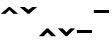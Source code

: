 SplineFontDB: 3.0
FontName: AkhaLahuTonesBold
FullName: AkhaLahuTones Bold
FamilyName: AkhaLahuTones
Weight: Bold
Copyright: Copyright (c) 2016, SIL International (http://www.sil.org/)
Version: Version 0.010
ItalicAngle: 0
UnderlinePosition: -126
UnderlineWidth: 195
Ascent: 1638
Descent: 410
InvalidEm: 0
sfntRevision: 0x00010000
LayerCount: 2
Layer: 0 1 "Back" 1
Layer: 1 1 "Fore" 0
XUID: [1021 244 485220074 10945138]
FSType: 0
OS2Version: 0
OS2_WeightWidthSlopeOnly: 0
OS2_UseTypoMetrics: 1
CreationTime: -2082844800
ModificationTime: 1492788797
PfmFamily: 81
TTFWeight: 700
TTFWidth: 5
LineGap: 0
VLineGap: 0
Panose: 4 2 0 0 0 0 0 0 0 0
OS2TypoAscent: 1427
OS2TypoAOffset: 0
OS2TypoDescent: -442
OS2TypoDOffset: 0
OS2TypoLinegap: 0
OS2WinAscent: 1824
OS2WinAOffset: 0
OS2WinDescent: 442
OS2WinDOffset: 0
HheadAscent: 1427
HheadAOffset: 0
HheadDescent: -462
HheadDOffset: 0
OS2SubXSize: 410
OS2SubYSize: 369
OS2SubXOff: 0
OS2SubYOff: -442
OS2SupXSize: 410
OS2SupYSize: 369
OS2SupXOff: 0
OS2SupYOff: 1175
OS2StrikeYSize: 102
OS2StrikeYPos: 530
OS2CapHeight: 0
OS2XHeight: 0
OS2Vendor: 'PfEd'
OS2UnicodeRanges: 00000000.00000000.00000000.00000000
Lookup: 258 0 0 "'kern' Horizontal Kerning in Latin lookup 0" { "'kern' Horizontal Kerning in Latin lookup 0 subtable"  } ['kern' ('DFLT' <'dflt' > 'latn' <'dflt' > ) ]
MarkAttachClasses: 1
DEI: 91125
TtTable: prep
NPUSHB
 32
 9
 85
 12
 72
 17
 64
 37
 39
 4
 85
 164
 14
 13
 50
 171
 18
 164
 12
 140
 5
 137
 4
 131
 41
 129
 6
 164
 164
 89
 13
 82
 0
SCANTYPE
PUSHW_1
 828
SCANCTRL
SCVTCI
CALL
CALL
EndTTInstrs
TtTable: fpgm
NPUSHB
 22
 21
 20
 19
 18
 17
 16
 15
 14
 13
 12
 11
 10
 9
 8
 7
 6
 5
 4
 3
 2
 1
 0
FDEF
PUSHB_3
 0
 128
 0
RS
DUP
ROLL
DIV
ROLL
SWAP
WS
FLOOR
ODD
ENDF
FDEF
PUSHB_3
 42
 0
 0
RS
EQ
JROT
PUSHB_1
 0
CALL
IF
SLOOP
IP
EIF
PUSHB_1
 0
CALL
IF
SLOOP
ALIGNRP
EIF
PUSHB_1
 0
CALL
IF
PUSHB_1
 10
LOOPCALL
EIF
PUSHB_1
 1
RS
SRP0
PUSHB_1
 0
CALL
IF
SLOOP
ALIGNRP
EIF
PUSHB_1
 0
CALL
IF
PUSHB_1
 10
LOOPCALL
EIF
ENDF
FDEF
CALL
ENDF
FDEF
CALL
PUSHB_1
 2
LOOPCALL
ENDF
FDEF
PUSHB_1
 2
LOOPCALL
ENDF
FDEF
PUSHB_1
 1
DIV
PUSHB_1
 0
SWAP
WS
PUSHB_2
 1
 3
CINDEX
WS
DUP
GC[cur]
DUP
ROUND[Grey]
SUB
ABS
PUSHB_1
 3
CINDEX
GC[cur]
DUP
ROUND[Grey]
DUP
PUSHB_1
 4
RS
SWAP
SUB
DUP
ABS
PUSHB_2
 64
 64
ROLL
EQ
IF
POP
POP
POP
POP
PUSHB_2
 0
 33
JMPR
EIF
LT
IF
POP
POP
PUSHB_2
 0
 4
CINDEX
DUP
GC[cur]
ROUND[Grey]
PUSHB_1
 7
CINDEX
RCVT
SUB
PUSHB_1
 0
LTEQ
IF
POP
ELSE
PUSHB_1
 5
RS
SHPIX
EIF
ELSE
SUB
ABS
EIF
GTEQ
IF
SWAP
MDAP[rnd]
SWAP
MIRP[rp0,min,black]
ELSE
MDAP[rnd]
SWAP
MIRP[min,black]
EIF
PUSHB_1
 1
CALL
ENDF
FDEF
PUSHB_1
 1
DIV
PUSHB_1
 0
SWAP
WS
PUSHB_2
 1
 3
CINDEX
WS
DUP
GC[cur]
DUP
ROUND[Grey]
SUB
ABS
PUSHB_1
 3
CINDEX
GC[cur]
DUP
ROUND[Grey]
SUB
ABS
GTEQ
IF
SWAP
MDAP[rnd]
SWAP
MIRP[rp0,min,black]
ELSE
MDAP[rnd]
SWAP
MIRP[min,black]
EIF
PUSHB_1
 1
CALL
ENDF
FDEF
PUSHB_1
 1
DIV
PUSHB_1
 0
SWAP
WS
PUSHB_2
 1
 5
CINDEX
WS
MIAP[rnd]
MIRP[min,black]
PUSHB_1
 1
CALL
ENDF
FDEF
PUSHB_1
 1
DIV
PUSHB_1
 0
SWAP
WS
PUSHB_2
 1
 3
CINDEX
WS
MIAP[rnd]
MIRP[rp0,min,black]
PUSHB_1
 1
CALL
ENDF
FDEF
SRP1
SRP2
SLOOP
IP
ENDF
FDEF
MDRP[black]
ENDF
FDEF
PUSHB_3
 0
 1
 0
RS
DUP
DUP
PUSHB_1
 4
RS
ROLL
RCVT
PUSHB_1
 3
RS
SUB
ROUND[Black]
ADD
WCVTP
ADD
WS
ENDF
FDEF
RCVT
DUP
PUSHB_1
 3
SWAP
WS
PUSHB_3
 1
 2
 5
RS
SROUND
RS
SWAP
RS
ROLL
SWAP
SUB
ROUND[Black]
ADD
PUSHB_1
 4
SWAP
WS
RTG
PUSHB_1
 11
LOOPCALL
ENDF
FDEF
PUSHB_1
 0
SWAP
WS
RTG
RCVT
ROUND[Black]
PUSHB_1
 64
SUB
DUP
PUSHB_1
 0
LTEQ
IF
POP
PUSHB_1
 65
ELSE
PUSHB_1
 64
SUB
PUSHB_1
 0
LTEQ
IF
PUSHB_1
 70
ELSE
PUSHB_1
 72
EIF
EIF
PUSHB_1
 5
SWAP
WS
RCVT
DUP
PUSHB_1
 1
SWAP
WS
ROUND[Black]
PUSHB_1
 2
SWAP
WS
PUSHB_1
 12
LOOPCALL
RTG
ENDF
FDEF
DUP
RCVT
ROUND[Grey]
WCVTP
ENDF
FDEF
PUSHW_3
 17
 5
 -64
WS
CALL
ENDF
FDEF
PUSHB_3
 17
 5
 0
WS
CALL
ENDF
FDEF
DUP
DUP
PUSHB_2
 2
 3
ROLL
WS
SWAP
PUSHB_1
 1
SUB
WS
GC[cur]
ROUND[Grey]
DUP
PUSHB_1
 64
EQ
IF
PUSHB_1
 64
ADD
EIF
PUSHB_1
 4
SWAP
WS
ENDF
FDEF
PUSHB_2
 2
 3
RS
SRP1
RS
SRP2
SLOOP
IP
IUP[x]
SVTCA[y-axis]
ENDF
FDEF
MDAP[no-rnd]
ENDF
FDEF
MDRP[rnd,black]
ENDF
FDEF
MIAP[rnd]
PUSHB_1
 20
LOOPCALL
ENDF
EndTTInstrs
ShortTable: cvt  219
  6
  8
  14
  75
  89
  130
  -442
  -438
  -32
  0
  935
  963
  1319
  1388
  492
  419
  335
  333
  332
  331
  325
  323
  322
  309
  306
  265
  264
  262
  258
  245
  235
  207
  160
  152
  149
  148
  147
  144
  133
  132
  131
  130
  127
  126
  123
  122
  121
  115
  114
  113
  110
  102
  99
  98
  94
  90
  89
  88
  84
  81
  79
  78
  77
  76
  75
  74
  73
  71
  70
  69
  67
  66
  65
  64
  63
  62
  61
  59
  56
  52
  49
  44
  42
  40
  38
  37
  36
  35
  32
  2087
  2012
  1451
  1442
  1441
  1440
  1330
  1297
  1094
  1093
  1092
  1089
  1062
  1057
  1026
  988
  987
  951
  947
  944
  943
  906
  897
  885
  866
  855
  796
  778
  656
  643
  642
  640
  583
  573
  571
  541
  539
  495
  419
  417
  379
  362
  361
  360
  352
  340
  336
  335
  333
  332
  329
  326
  325
  323
  322
  318
  316
  313
  312
  309
  306
  304
  303
  298
  296
  295
  294
  293
  292
  291
  290
  287
  286
  285
  281
  280
  279
  278
  277
  276
  275
  270
  269
  268
  266
  264
  258
  251
  250
  248
  246
  235
  233
  232
  229
  226
  225
  223
  220
  219
  215
  212
  209
  198
  196
  191
  190
  182
  181
  180
  175
  132
  131
  130
  129
  128
  105
  100
  99
  90
  89
  87
  84
  76
  74
  73
  57
  56
  49
  32
EndShort
ShortTable: maxp 16
  1
  0
  222
  118
  7
  89
  4
  2
  12
  6
  22
  0
  174
  87
  4
  1
EndShort
LangName: 1033 "Copyright (c) 2016 SIL International (http://www.sil.org/)" "" "" "" "" "Version 0.010" "" "" "" "" "" "" "" "Copyright (c) 2017, SIL International (http://www.sil.org/),+AAoA-with Reserved Font Name AkhaLahuTones.+AAoACgAA-This Font Software is licensed under the SIL Open Font License, Version 1.1.+AAoA-This license is copied below, and is also available with a FAQ at:+AAoA-http://scripts.sil.org/OFL+AAoACgAK------------------------------------------------------------+AAoA-SIL OPEN FONT LICENSE Version 1.1 - 26 February 2007+AAoA------------------------------------------------------------+AAoACgAA-PREAMBLE+AAoA-The goals of the Open Font License (OFL) are to stimulate worldwide+AAoA-development of collaborative font projects, to support the font creation+AAoA-efforts of academic and linguistic communities, and to provide a free and+AAoA-open framework in which fonts may be shared and improved in partnership+AAoA-with others.+AAoACgAA-The OFL allows the licensed fonts to be used, studied, modified and+AAoA-redistributed freely as long as they are not sold by themselves. The+AAoA-fonts, including any derivative works, can be bundled, embedded, +AAoA-redistributed and/or sold with any software provided that any reserved+AAoA-names are not used by derivative works. The fonts and derivatives,+AAoA-however, cannot be released under any other type of license. The+AAoA-requirement for fonts to remain under this license does not apply+AAoA-to any document created using the fonts or their derivatives.+AAoACgAA-DEFINITIONS+AAoAIgAA-Font Software+ACIA refers to the set of files released by the Copyright+AAoA-Holder(s) under this license and clearly marked as such. This may+AAoA-include source files, build scripts and documentation.+AAoACgAi-Reserved Font Name+ACIA refers to any names specified as such after the+AAoA-copyright statement(s).+AAoACgAi-Original Version+ACIA refers to the collection of Font Software components as+AAoA-distributed by the Copyright Holder(s).+AAoACgAi-Modified Version+ACIA refers to any derivative made by adding to, deleting,+AAoA-or substituting -- in part or in whole -- any of the components of the+AAoA-Original Version, by changing formats or by porting the Font Software to a+AAoA-new environment.+AAoACgAi-Author+ACIA refers to any designer, engineer, programmer, technical+AAoA-writer or other person who contributed to the Font Software.+AAoACgAA-PERMISSION & CONDITIONS+AAoA-Permission is hereby granted, free of charge, to any person obtaining+AAoA-a copy of the Font Software, to use, study, copy, merge, embed, modify,+AAoA-redistribute, and sell modified and unmodified copies of the Font+AAoA-Software, subject to the following conditions:+AAoACgAA-1) Neither the Font Software nor any of its individual components,+AAoA-in Original or Modified Versions, may be sold by itself.+AAoACgAA-2) Original or Modified Versions of the Font Software may be bundled,+AAoA-redistributed and/or sold with any software, provided that each copy+AAoA-contains the above copyright notice and this license. These can be+AAoA-included either as stand-alone text files, human-readable headers or+AAoA-in the appropriate machine-readable metadata fields within text or+AAoA-binary files as long as those fields can be easily viewed by the user.+AAoACgAA-3) No Modified Version of the Font Software may use the Reserved Font+AAoA-Name(s) unless explicit written permission is granted by the corresponding+AAoA-Copyright Holder. This restriction only applies to the primary font name as+AAoA-presented to the users.+AAoACgAA-4) The name(s) of the Copyright Holder(s) or the Author(s) of the Font+AAoA-Software shall not be used to promote, endorse or advertise any+AAoA-Modified Version, except to acknowledge the contribution(s) of the+AAoA-Copyright Holder(s) and the Author(s) or with their explicit written+AAoA-permission.+AAoACgAA-5) The Font Software, modified or unmodified, in part or in whole,+AAoA-must be distributed entirely under this license, and must not be+AAoA-distributed under any other license. The requirement for fonts to+AAoA-remain under this license does not apply to any document created+AAoA-using the Font Software.+AAoACgAA-TERMINATION+AAoA-This license becomes null and void if any of the above conditions are+AAoA-not met.+AAoACgAA-DISCLAIMER+AAoA-THE FONT SOFTWARE IS PROVIDED +ACIA-AS IS+ACIA, WITHOUT WARRANTY OF ANY KIND,+AAoA-EXPRESS OR IMPLIED, INCLUDING BUT NOT LIMITED TO ANY WARRANTIES OF+AAoA-MERCHANTABILITY, FITNESS FOR A PARTICULAR PURPOSE AND NONINFRINGEMENT+AAoA-OF COPYRIGHT, PATENT, TRADEMARK, OR OTHER RIGHT. IN NO EVENT SHALL THE+AAoA-COPYRIGHT HOLDER BE LIABLE FOR ANY CLAIM, DAMAGES OR OTHER LIABILITY,+AAoA-INCLUDING ANY GENERAL, SPECIAL, INDIRECT, INCIDENTAL, OR CONSEQUENTIAL+AAoA-DAMAGES, WHETHER IN AN ACTION OF CONTRACT, TORT OR OTHERWISE, ARISING+AAoA-FROM, OUT OF THE USE OR INABILITY TO USE THE FONT SOFTWARE OR FROM+AAoA-OTHER DEALINGS IN THE FONT SOFTWARE." "http://scripts.sil.org/OFL"
Encoding: Mac
UnicodeInterp: none
NameList: AGL For New Fonts
DisplaySize: -48
AntiAlias: 1
FitToEm: 1
WinInfo: 0 29 10
BeginPrivate: 0
EndPrivate
TeXData: 1 0 0 346030 173015 115343 0 -1048576 115343 783286 444596 497025 792723 393216 433062 380633 303038 157286 324010 404750 52429 2506097 1059062 262144
BeginChars: 277 6

StartChar: ntilde
Encoding: 150 241 0
Width: 967
Flags: W
TtInstrs:
NPUSHB
 16
 5
 4
 0
 3
 19
 2
 12
 112
 3
 0
 0
 5
 1
 8
 15
 3
CALL
IUP[x]
SVTCA[y-axis]
MIAP[rnd]
LOOPCALL
IUP[y]
EndTTInstrs
LayerCount: 2
Back
Fore
SplineSet
41 983 m 1,0,-1
 442 1384 l 1,1,-1
 524 1384 l 1,2,-1
 926 983 l 1,3,-1
 680 983 l 1,4,-1
 483 1180 l 1,5,-1
 287 983 l 1,6,-1
 41 983 l 1,0,-1
EndSplineSet
EndChar

StartChar: oacute
Encoding: 151 243 1
Width: 967
Flags: W
TtInstrs:
NPUSHB
 15
 5
 4
 2
 0
 4
 19
 112
 3
 0
 0
 5
 1
 8
 15
 3
CALL
IUP[x]
SVTCA[y-axis]
LOOPCALL
IUP[y]
EndTTInstrs
LayerCount: 2
Back
Fore
SplineSet
41 -164 m 1,0,-1
 442 237 l 1,1,-1
 524 237 l 1,2,-1
 926 -164 l 1,3,-1
 680 -164 l 1,4,-1
 483 33 l 1,5,-1
 287 -164 l 1,6,-1
 41 -164 l 1,0,-1
EndSplineSet
EndChar

StartChar: ograve
Encoding: 152 242 2
Width: 967
Flags: W
TtInstrs:
NPUSHB
 15
 6
 2
 4
 12
 1
 12
 112
 4
 0
 0
 5
 1
 8
 15
 3
CALL
IUP[x]
SVTCA[y-axis]
MIAP[rnd]
MIAP[rnd]
MDAP[no-rnd]
MDAP[no-rnd]
IUP[y]
EndTTInstrs
LayerCount: 2
Back
Fore
SplineSet
41 1384 m 1,0,-1
 287 1384 l 1,1,-1
 483 1188 l 1,2,-1
 680 1384 l 1,3,-1
 926 1384 l 1,4,-1
 524 983 l 1,5,-1
 442 983 l 1,6,-1
 41 1384 l 1,0,-1
EndSplineSet
EndChar

StartChar: ocircumflex
Encoding: 153 244 3
Width: 967
Flags: W
TtInstrs:
NPUSHB
 15
 5
 3
 2
 0
 4
 19
 112
 4
 0
 0
 5
 1
 8
 15
 3
CALL
IUP[x]
SVTCA[y-axis]
LOOPCALL
IUP[y]
EndTTInstrs
LayerCount: 2
Back
Fore
SplineSet
41 238 m 1,0,-1
 287 237 l 1,1,-1
 483 41 l 1,2,-1
 680 238 l 1,3,-1
 926 237 l 1,4,-1
 524 -164 l 1,5,-1
 442 -163 l 1,6,-1
 41 238 l 1,0,-1
EndSplineSet
EndChar

StartChar: odieresis
Encoding: 154 246 4
Width: 860
Flags: W
TtInstrs:
NPUSHB
 16
 44
 2
 0
 0
 6
 1
 4
 116
 3
 1
 0
 5
 1
 5
 15
 3
CALL
IUP[x]
SVTCA[y-axis]
CALL
IUP[y]
EndTTInstrs
LayerCount: 2
Back
Fore
SplineSet
41 1032 m 1,0,-1
 41 1155 l 1,1,-1
 819 1155 l 1,2,-1
 819 1032 l 1,3,-1
 41 1032 l 1,0,-1
EndSplineSet
EndChar

StartChar: otilde
Encoding: 155 245 5
Width: 860
Flags: W
TtInstrs:
NPUSHB
 17
 2
 44
 0
 9
 0
 7
 1
 4
 116
 3
 1
 0
 5
 1
 5
 15
 3
CALL
IUP[x]
SVTCA[y-axis]
CALL
IUP[y]
EndTTInstrs
LayerCount: 2
Back
Fore
SplineSet
41 0 m 1,0,-1
 41 123 l 1,1,-1
 819 123 l 1,2,-1
 819 0 l 1,3,-1
 41 0 l 1,0,-1
EndSplineSet
EndChar
EndChars
EndSplineFont
